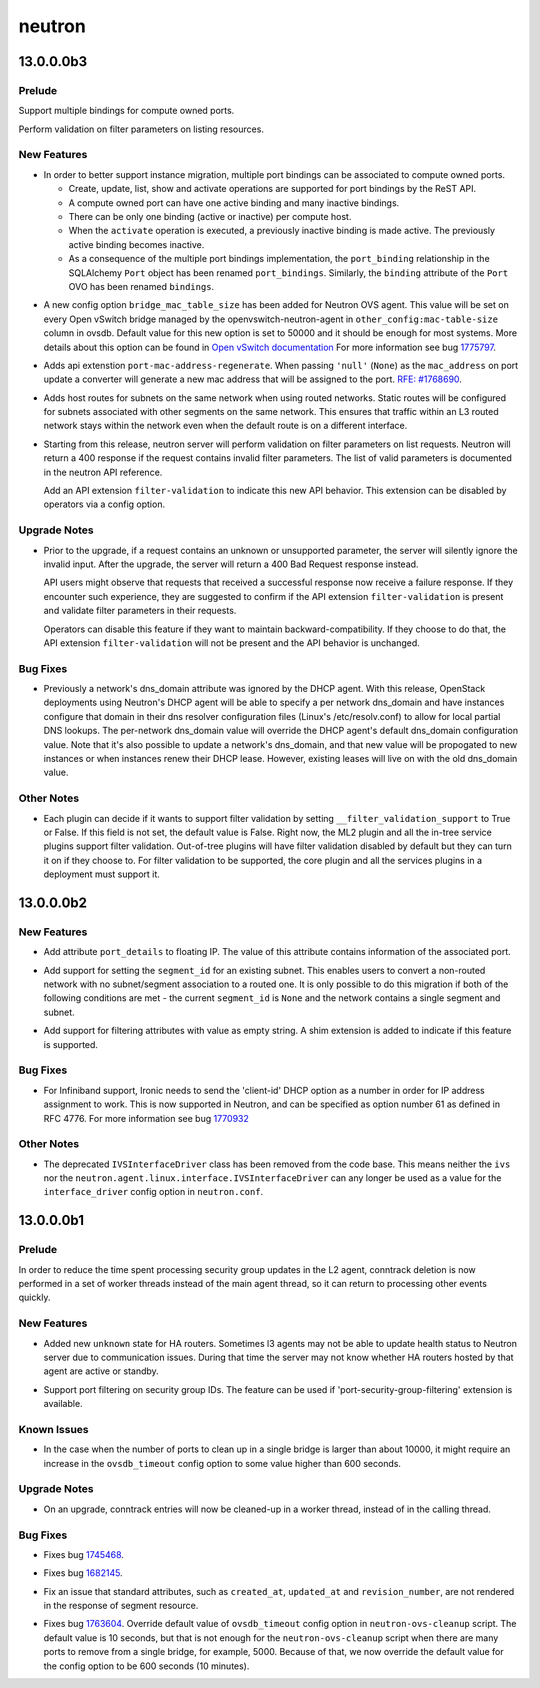 =======
neutron
=======

.. _neutron_13.0.0.0b3:

13.0.0.0b3
==========

.. _neutron_13.0.0.0b3_Prelude:

Prelude
-------

.. releasenotes/notes/add-multiple-port-bindings-f16eb47ebdddff2d.yaml @ b'f7064f2b6c6ba1d0ab5f9872b2d5ad7969a64e7b'

Support multiple bindings for compute owned ports.


.. releasenotes/notes/support-filter-validation-fee2cdeedbe8ad76.yaml @ b'2b1d8ea4a202f24c1b485ccebdbf831c505a4e6a'

Perform validation on filter parameters on listing resources.


.. _neutron_13.0.0.0b3_New Features:

New Features
------------

.. releasenotes/notes/add-multiple-port-bindings-f16eb47ebdddff2d.yaml @ b'f7064f2b6c6ba1d0ab5f9872b2d5ad7969a64e7b'

- In order to better support instance migration, multiple port
  bindings can be associated to compute owned ports.
  
  * Create, update, list, show and activate operations are supported
    for port bindings by the ReST API.
  * A compute owned port can have one active binding and many
    inactive bindings.
  * There can be only one binding (active or inactive) per compute
    host.
  * When the ``activate`` operation is executed, a previously
    inactive binding is made active. The previously active binding
    becomes inactive.
  * As a consequence of the multiple port bindings implementation,
    the ``port_binding`` relationship in the SQLAlchemy ``Port``
    object has been renamed ``port_bindings``. Similarly, the
    ``binding`` attribute of the ``Port`` OVO has been renamed
    ``bindings``.

.. releasenotes/notes/ovs-mac-table-size-config-option-d255d5208650f34b.yaml @ b'1f8378e0ac4b8c3fc4670144e6efc51940d796ad'

- A new config option ``bridge_mac_table_size`` has been added for
  Neutron OVS agent.
  This value will be set on every Open vSwitch bridge managed by the
  openvswitch-neutron-agent in ``other_config:mac-table-size`` column
  in ovsdb.
  Default value for this new option is set to 50000 and it should be enough
  for most systems.
  More details about this option can be found in `Open vSwitch documentation
  <http://www.openvswitch.org/support/dist-docs/ovs-vswitchd.conf.db.5.html>`_
  For more information see bug
  `1775797 <https://bugs.launchpad.net/neutron/+bug/1775797>`_.

.. releasenotes/notes/port-mac-address-regenerate-312978c834abaa52.yaml @ b'8f3a066b20b7ffafec95a618d60e40727504f37c'

- Adds  api extenstion ``port-mac-address-regenerate``. When passing
  ``'null'`` (``None``) as the ``mac_address`` on port update a converter
  will generate a new mac address that will be assigned to the port.
  `RFE:  #1768690 <https://bugs.launchpad.net/neutron/+bug/1768690>`_.

.. releasenotes/notes/routed-networks-hostroutes-a13a9885f0db4f69.yaml @ b'8361b8b5aebad4df3c1012952d9a87b936fef326'

- Adds host routes for subnets on the same network when using routed
  networks. Static routes will be configured for subnets associated with
  other segments on the same network. This ensures that traffic within an L3
  routed network stays within the network even when the default route is on
  a different interface.

.. releasenotes/notes/support-filter-validation-fee2cdeedbe8ad76.yaml @ b'2b1d8ea4a202f24c1b485ccebdbf831c505a4e6a'

- Starting from this release, neutron server will perform validation on
  filter parameters on list requests. Neutron will return a 400 response
  if the request contains invalid filter parameters.
  The list of valid parameters is documented in the neutron API reference.
  
  Add an API extension ``filter-validation`` to indicate this new API
  behavior. This extension can be disabled by operators via a config option.


.. _neutron_13.0.0.0b3_Upgrade Notes:

Upgrade Notes
-------------

.. releasenotes/notes/support-filter-validation-fee2cdeedbe8ad76.yaml @ b'2b1d8ea4a202f24c1b485ccebdbf831c505a4e6a'

- Prior to the upgrade, if a request contains an unknown or unsupported
  parameter, the server will silently ignore the invalid input.
  After the upgrade, the server will return a 400 Bad Request response
  instead.
  
  API users might observe that requests that received a successful response
  now receive a failure response. If they encounter such experience,
  they are suggested to confirm if the API extension ``filter-validation``
  is present and validate filter parameters in their requests.
  
  Operators can disable this feature if they want to maintain
  backward-compatibility. If they choose to do that, the API extension
  ``filter-validation`` will not be present and the API behavior is
  unchanged.


.. _neutron_13.0.0.0b3_Bug Fixes:

Bug Fixes
---------

.. releasenotes/notes/dns_domain-6f0e628aeb3c650c.yaml @ b'137a6d61053fb1cfb9a0a583b5a5c0f6253c75e6'

- Previously a network's dns_domain attribute was ignored by the DHCP agent.
  With this release, OpenStack deployments using Neutron's DHCP agent will
  be able to specify a per network dns_domain and have instances configure
  that domain in their dns resolver configuration files (Linux's
  /etc/resolv.conf) to allow for local partial DNS lookups. The per-network
  dns_domain value will override the DHCP agent's default dns_domain
  configuration value. Note that it's also possible to update a network's
  dns_domain, and that new value will be propogated to new instances
  or when instances renew their DHCP lease. However, existing leases will
  live on with the old dns_domain value.


.. _neutron_13.0.0.0b3_Other Notes:

Other Notes
-----------

.. releasenotes/notes/support-filter-validation-fee2cdeedbe8ad76.yaml @ b'2b1d8ea4a202f24c1b485ccebdbf831c505a4e6a'

- Each plugin can decide if it wants to support filter validation by
  setting ``__filter_validation_support`` to True or False. If this field is
  not set, the default value is False.
  Right now, the ML2 plugin and all the in-tree service plugins support
  filter validation. Out-of-tree plugins will have filter validation
  disabled by default but they can turn it on if they choose to.
  For filter validation to be supported, the core plugin and all the
  services plugins in a deployment must support it.


.. _neutron_13.0.0.0b2:

13.0.0.0b2
==========

.. _neutron_13.0.0.0b2_New Features:

New Features
------------

.. releasenotes/notes/add-port_details-to-floatingip-fefceab2c740e482.yaml @ b'c760d4f26f4b4753c80269437d2cd0b8f63dbc7c'

- Add attribute ``port_details`` to floating IP. The value of this attribute
  contains information of the associated port.

.. releasenotes/notes/allow-update-subnet-segment-id-association-1fb02ace27e85bb8.yaml @ b'b6d117fcd577f50a431113c4ad13258a7692e822'

- Add support for setting the ``segment_id`` for an existing
  subnet. This enables users to convert a non-routed network
  with no subnet/segment association to a routed one. It is
  only possible to do this migration if both of the following
  conditions are met - the current ``segment_id`` is ``None``
  and the network contains a single segment and subnet.

.. releasenotes/notes/support-empty-string-filtering-4a39096b62b9abf2.yaml @ b'a732bbf19e31f6bab8d1ffd2540f6e367caab4c8'

- Add support for filtering attributes with value as empty string. A shim
  extension is added to indicate if this feature is supported.


.. _neutron_13.0.0.0b2_Bug Fixes:

Bug Fixes
---------

.. releasenotes/notes/ib-dhcp-allocation-fix-a4ebe8b55bb2c065.yaml @ b'59bc19c14a84283adad555dce8536fd7198b82b3'

- For Infiniband support, Ironic needs to send the 'client-id' DHCP option
  as a number in order for IP address assignment to work.
  This is now supported in Neutron, and can be specified as option number
  61 as defined in RFC 4776.  For more information see bug
  `1770932 <https://bugs.launchpad.net/neutron/+bug/1770932>`_


.. _neutron_13.0.0.0b2_Other Notes:

Other Notes
-----------

.. releasenotes/notes/ivs-interfacedriver-removal-a9cce87310028b99.yaml @ b'3ad91f61f2d40d788764d64b1870d509069aad0a'

- The deprecated ``IVSInterfaceDriver`` class has been removed from the code base.  This means neither the ``ivs`` nor the ``neutron.agent.linux.interface.IVSInterfaceDriver`` can any longer be used as a value for the ``interface_driver`` config option in ``neutron.conf``.


.. _neutron_13.0.0.0b1:

13.0.0.0b1
==========

.. _neutron_13.0.0.0b1_Prelude:

Prelude
-------

.. releasenotes/notes/add-conntrack-workers-89d303e9ec3b4963.yaml @ b'65a81623fc0377b26d2d5800607f7c3acc08c45a'

In order to reduce the time spent processing security group updates in the L2 agent, conntrack deletion is now performed in a set of worker threads instead of the main agent thread, so it can return to processing other events quickly.


.. _neutron_13.0.0.0b1_New Features:

New Features
------------

.. releasenotes/notes/add-new-harouter-state-5612fc5b5c2043a5.yaml @ b'b62d1bfdf71c2f8810d9b143d50127b8f3a4942d'

- Added new ``unknown`` state for HA routers. Sometimes l3 agents may not be able to update health status to Neutron server due to communication issues. During that time the server may not know whether HA routers hosted by that agent are active or standby.

.. releasenotes/notes/security-groups-port-filtering-69d36ac7db90c9e0.yaml @ b'43d3e88a07b4275ad814c6875fa037efd94223bb'

- Support port filtering on security group IDs.
  The feature can be used if 'port-security-group-filtering' extension is available.


.. _neutron_13.0.0.0b1_Known Issues:

Known Issues
------------

.. releasenotes/notes/ovsdb_timeout_override_for_ovs_cleanup_tool-e6ed6db258d0819e.yaml @ b'806d96cbbe45fcd473935e777a2a56037fbb9d12'

- In the case when the number of ports to clean up in a single bridge is
  larger than about 10000, it might require an increase in the
  ``ovsdb_timeout`` config option to some value higher than 600 seconds.


.. _neutron_13.0.0.0b1_Upgrade Notes:

Upgrade Notes
-------------

.. releasenotes/notes/add-conntrack-workers-89d303e9ec3b4963.yaml @ b'65a81623fc0377b26d2d5800607f7c3acc08c45a'

- On an upgrade, conntrack entries will now be cleaned-up in a worker
  thread, instead of in the calling thread.


.. _neutron_13.0.0.0b1_Bug Fixes:

Bug Fixes
---------

.. releasenotes/notes/add-conntrack-workers-89d303e9ec3b4963.yaml @ b'65a81623fc0377b26d2d5800607f7c3acc08c45a'

- Fixes bug `1745468 <https://bugs.launchpad.net/neutron/+bug/1745468>`_.

.. releasenotes/notes/add-new-harouter-state-5612fc5b5c2043a5.yaml @ b'b62d1bfdf71c2f8810d9b143d50127b8f3a4942d'

- Fixes bug `1682145 <https://launchpad.net/bugs/1682145>`_.

.. releasenotes/notes/add-standard-attributes-to-segment-d39c4b89988aa701.yaml @ b'4d84c10ba4430752bf8c1227c770fb3c4f0a1618'

- Fix an issue that standard attributes, such as ``created_at``,
  ``updated_at`` and ``revision_number``, are not rendered in the response
  of segment resource.

.. releasenotes/notes/ovsdb_timeout_override_for_ovs_cleanup_tool-e6ed6db258d0819e.yaml @ b'806d96cbbe45fcd473935e777a2a56037fbb9d12'

- Fixes bug `1763604 <https://bugs.launchpad.net/neutron/+bug/1763604>`_.
  Override default value of ``ovsdb_timeout`` config option in
  ``neutron-ovs-cleanup`` script.
  The default value is 10 seconds, but that is not enough for the
  ``neutron-ovs-cleanup`` script when there are many ports to remove from
  a single bridge, for example, 5000. Because of that, we now override the
  default value for the config option to be 600 seconds (10 minutes).

